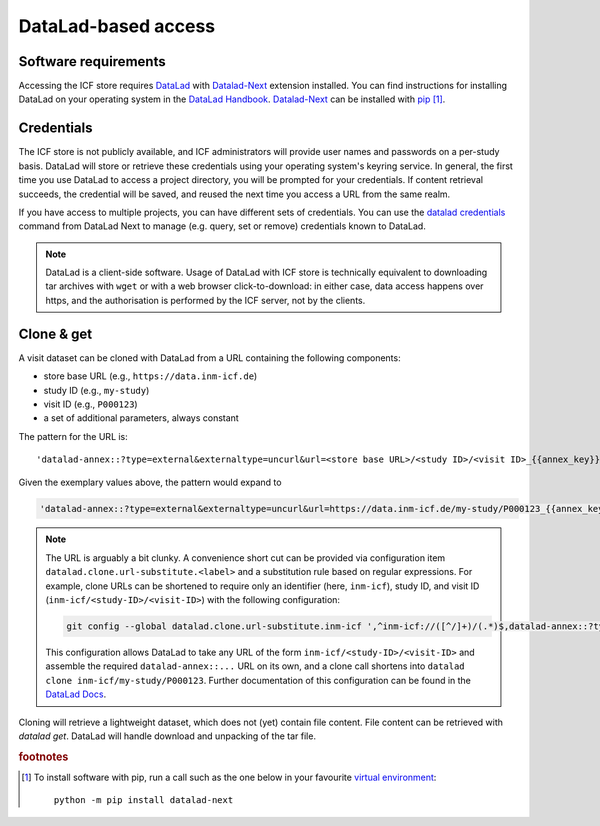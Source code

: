 DataLad-based access
--------------------

Software requirements
^^^^^^^^^^^^^^^^^^^^^

Accessing the ICF store requires `DataLad`_ with `Datalad-Next`_
extension installed.
You can find instructions for installing DataLad on your operating
system in the `DataLad Handbook`_.
`Datalad-Next`_ can be installed with `pip`_ [1]_.

.. _datalad: https://www.datalad.org/
.. _datalad-next: https://docs.datalad.org/projects/next
.. _datalad handbook: https://handbook.datalad.org/intro/installation.html
.. _pip: https://pip.pypa.io/en/stable/

Credentials
^^^^^^^^^^^

The ICF store is not publicly available, and ICF administrators will provide user names and passwords on a per-study basis.
DataLad will store or retrieve these credentials using your
operating system's keyring service. In general, the first time you use
DataLad to access a project directory, you will be prompted for your
credentials. If content retrieval succeeds, the credential will be
saved, and reused the next time you access a URL from the same realm.

If you have access to multiple projects, you can have different sets
of credentials. You can use the `datalad credentials`_ command from
DataLad Next to manage (e.g. query, set or remove) credentials known
to DataLad.

.. note::

   DataLad is a client-side software. Usage of DataLad with ICF store
   is technically equivalent to downloading tar archives with ``wget``
   or with a web browser click-to-download: in either case, data
   access happens over https, and the authorisation is performed by
   the ICF server, not by the clients.

.. _datalad credentials: http://docs.datalad.org/projects/next/en/latest/generated/man/datalad-credentials.html


Clone & get
^^^^^^^^^^^

A visit dataset can be cloned with DataLad from a URL containing the
following components:

* store base URL (e.g., ``https://data.inm-icf.de``)
* study ID (e.g., ``my-study``)
* visit ID (e.g., ``P000123``)
* a set of additional parameters, always constant

The pattern for the URL is::

    'datalad-annex::?type=external&externaltype=uncurl&url=<store base URL>/<study ID>/<visit ID>_{{annex_key}}&encryption=none'

Given the exemplary values above, the pattern would expand to

.. code-block::

    'datalad-annex::?type=external&externaltype=uncurl&url=https://data.inm-icf.de/my-study/P000123_{{annex_key}}&encryption=none'

.. note:: The URL is arguably a bit clunky. A convenience short cut can be provided via configuration item ``datalad.clone.url-substitute.<label>`` and a substitution rule based on regular expressions. For example, clone URLs can be shortened to require only an identifier (here, ``inm-icf``), study ID, and visit ID (``inm-icf/<study-ID>/<visit-ID>``) with the following configuration:

   .. code-block::

      git config --global datalad.clone.url-substitute.inm-icf ',^inm-icf://([^/]+)/(.*)$,datalad-annex::?type=external&externaltype=uncurl&url=https://data.inm-icf.de/\1/\2_{{annex_key}}&encryption=none'

   This configuration allows DataLad to take any URL of the form ``inm-icf/<study-ID>/<visit-ID>`` and assemble the required ``datalad-annex::...`` URL on its own, and a clone call shortens into ``datalad clone inm-icf/my-study/P000123``.
   Further documentation of this configuration can be found in the `DataLad Docs`_.

.. _DataLad Docs: http://docs.datalad.org/en/stable/design/url_substitution.html

Cloning will retrieve a lightweight dataset, which does not (yet)
contain file content. File content can be retrieved with `datalad
get`. DataLad will handle download and unpacking of the tar file.


.. rubric:: footnotes

.. [1] To install software with pip, run a call such as the one below
       in your favourite `virtual environment <https://packaging.python.org/en/latest/guides/installing-using-pip-and-virtual-environments/>`_::

              python -m pip install datalad-next
